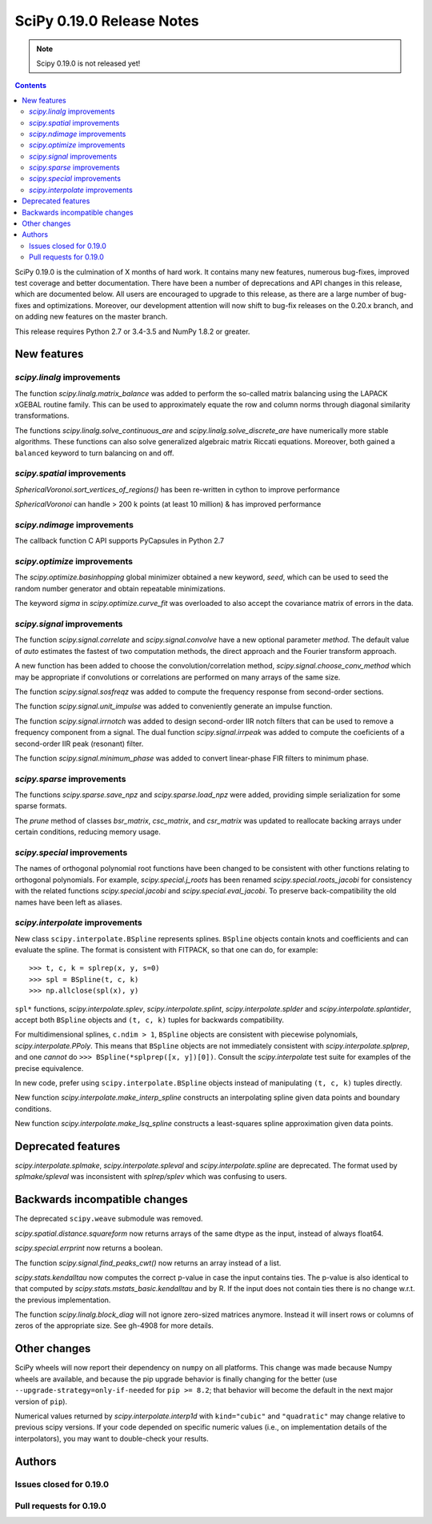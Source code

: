 ==========================
SciPy 0.19.0 Release Notes
==========================

.. note:: Scipy 0.19.0 is not released yet!

.. contents::

SciPy 0.19.0 is the culmination of X months of hard work. It contains
many new features, numerous bug-fixes, improved test coverage and
better documentation.  There have been a number of deprecations and
API changes in this release, which are documented below.  All users
are encouraged to upgrade to this release, as there are a large number
of bug-fixes and optimizations.  Moreover, our development attention
will now shift to bug-fix releases on the 0.20.x branch, and on adding
new features on the master branch.

This release requires Python 2.7 or 3.4-3.5 and NumPy 1.8.2 or greater.



New features
============

`scipy.linalg` improvements
---------------------------

The function `scipy.linalg.matrix_balance` was added to perform the so-called
matrix balancing using the LAPACK xGEBAL routine family. This can be used to
approximately equate the row and column norms through diagonal similarity
transformations.

The functions `scipy.linalg.solve_continuous_are` and
`scipy.linalg.solve_discrete_are` have numerically more stable algorithms.
These functions can also solve generalized algebraic matrix Riccati equations.
Moreover, both gained a ``balanced`` keyword to turn balancing on and off.

`scipy.spatial` improvements
----------------------------

`SphericalVoronoi.sort_vertices_of_regions()` has been re-written in
cython to improve performance

`SphericalVoronoi` can handle > 200 k points (at least 10 million) & has
improved performance

`scipy.ndimage` improvements
----------------------------

The callback function C API supports PyCapsules in Python 2.7

`scipy.optimize` improvements
-----------------------------

The `scipy.optimize.basinhopping` global minimizer obtained a new keyword,
`seed`, which can be used to seed the random number generator and obtain
repeatable minimizations.

The keyword `sigma` in `scipy.optimize.curve_fit` was overloaded to also accept
the covariance matrix of errors in the data.

`scipy.signal` improvements
---------------------------

The function `scipy.signal.correlate` and `scipy.signal.convolve` have a new
optional parameter `method`. The default value of `auto` estimates the fastest
of two computation methods, the direct approach and the Fourier transform
approach.

A new function has been added to choose the convolution/correlation method,
`scipy.signal.choose_conv_method` which may be appropriate if convolutions or
correlations are performed on many arrays of the same size.

The function `scipy.signal.sosfreqz` was added to compute the frequency
response from second-order sections.

The function `scipy.signal.unit_impulse` was added to conveniently
generate an impulse function.

The function `scipy.signal.irrnotch` was added to design second-order
IIR notch filters that can be used to remove a frequency component from
a signal. The dual function  `scipy.signal.irrpeak` was added to
compute the coeficients of a second-order IIR peak (resonant) filter.

The function `scipy.signal.minimum_phase` was added to convert linear-phase
FIR filters to minimum phase.

`scipy.sparse` improvements
---------------------------

The functions `scipy.sparse.save_npz` and `scipy.sparse.load_npz` were added,
providing simple serialization for some sparse formats.

The `prune` method of classes `bsr_matrix`, `csc_matrix`, and `csr_matrix`
was updated to reallocate backing arrays under certain conditions, reducing
memory usage.

`scipy.special` improvements
----------------------------

The names of orthogonal polynomial root functions have been changed to
be consistent with other functions relating to orthogonal
polynomials. For example, `scipy.special.j_roots` has been renamed
`scipy.special.roots_jacobi` for consistency with the related
functions `scipy.special.jacobi` and `scipy.special.eval_jacobi`. To
preserve back-compatibility the old names have been left as aliases.

`scipy.interpolate` improvements
--------------------------------

New class ``scipy.interpolate.BSpline`` represents splines. ``BSpline`` objects
contain knots and coefficients and can evaluate the spline. The format is
consistent with FITPACK, so that one can do, for example::

    >>> t, c, k = splrep(x, y, s=0)
    >>> spl = BSpline(t, c, k)
    >>> np.allclose(spl(x), y)

``spl*`` functions, `scipy.interpolate.splev`, `scipy.interpolate.splint`,
`scipy.interpolate.splder` and `scipy.interpolate.splantider`, accept both
``BSpline`` objects and ``(t, c, k)`` tuples for backwards compatibility.

For multidimensional splines, ``c.ndim > 1``, ``BSpline`` objects are consistent
with piecewise polynomials, `scipy.interpolate.PPoly`. This means that
``BSpline`` objects are not immediately consistent with
`scipy.interpolate.splprep`, and one *cannot* do
``>>> BSpline(*splprep([x, y])[0])``. Consult the `scipy.interpolate` test suite
for examples of the precise equivalence.

In new code, prefer using ``scipy.interpolate.BSpline`` objects instead of
manipulating ``(t, c, k)`` tuples directly.

New function `scipy.interpolate.make_interp_spline` constructs an interpolating
spline given data points and boundary conditions.

New function `scipy.interpolate.make_lsq_spline` constructs a least-squares
spline approximation given data points.


Deprecated features
===================

`scipy.interpolate.splmake`, `scipy.interpolate.spleval` and
`scipy.interpolate.spline` are deprecated. The format used by `splmake/spleval`
was inconsistent with `splrep/splev` which was confusing to users.


Backwards incompatible changes
==============================

The deprecated ``scipy.weave`` submodule was removed.

`scipy.spatial.distance.squareform` now returns arrays of the same dtype as
the input, instead of always float64.

`scipy.special.errprint` now returns a boolean.

The function `scipy.signal.find_peaks_cwt()` now returns an array instead of
a list.

`scipy.stats.kendalltau` now computes the correct p-value in case the
input contains ties. The p-value is also identical to that computed by
`scipy.stats.mstats_basic.kendalltau` and by R. If the input does not
contain ties there is no change w.r.t. the previous implementation.

The function `scipy.linalg.block_diag` will not ignore zero-sized matrices anymore.
Instead it will insert rows or columns of zeros of the appropriate size.
See gh-4908 for more details.


Other changes
=============

SciPy wheels will now report their dependency on ``numpy`` on all platforms.
This change was made because Numpy wheels are available, and because the pip
upgrade behavior is finally changing for the better (use
``--upgrade-strategy=only-if-needed`` for ``pip >= 8.2``; that behavior will
become the default in the next major version of ``pip``).

Numerical values returned by `scipy.interpolate.interp1d` with ``kind="cubic"``
and ``"quadratic"`` may change relative to previous scipy versions. If your
code depended on specific numeric values (i.e., on implementation
details of the interpolators), you may want to double-check your results.

Authors
=======




Issues closed for 0.19.0
------------------------


Pull requests for 0.19.0
------------------------


